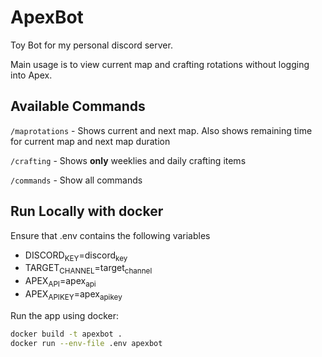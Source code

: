 * ApexBot

Toy Bot for my personal discord server.

Main usage is to view current map and crafting rotations without logging into Apex.

** Available Commands
=/maprotations= - Shows current and next map. Also shows remaining time for current map and next map duration

=/crafting= - Shows *only* weeklies and daily crafting items

=/commands= - Show all commands

** Run Locally with docker
Ensure that .env contains the following variables

- DISCORD_KEY=discord_key
- TARGET_CHANNEL=target_channel
- APEX_API=apex_api
- APEX_API_KEY=apex_api_key

Run the app using docker:
#+begin_src bash
  docker build -t apexbot .
  docker run --env-file .env apexbot
#+end_src
